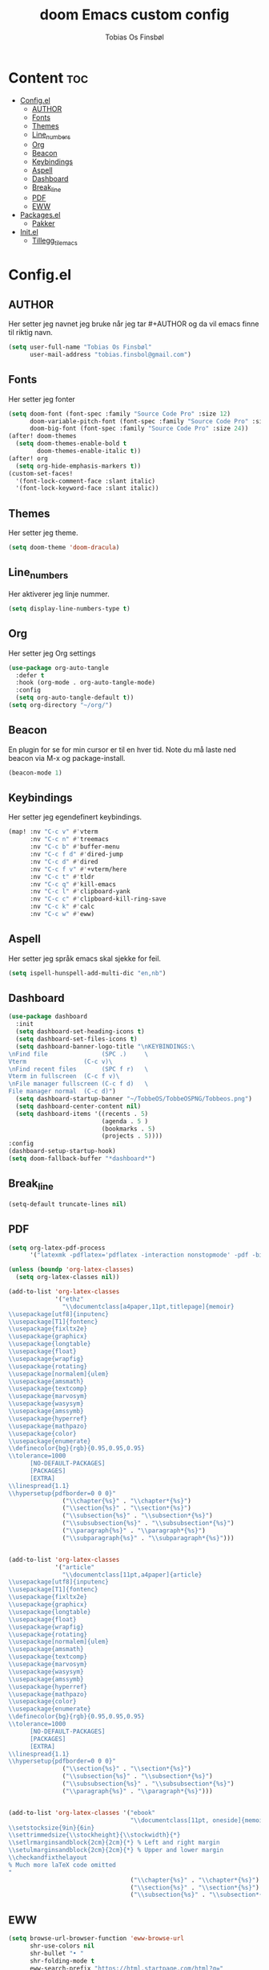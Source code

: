 #+title: doom Emacs custom config
#+author: Tobias Os Finsbøl
#+auto_tangle: t

* Content :toc:
- [[#configel][Config.el]]
  - [[#author][AUTHOR]]
  - [[#fonts][Fonts]]
  - [[#themes][Themes]]
  - [[#line_numbers][Line_numbers]]
  - [[#org][Org]]
  - [[#beacon][Beacon]]
  - [[#keybindings][Keybindings]]
  - [[#aspell][Aspell]]
  - [[#dashboard][Dashboard]]
  - [[#break_line][Break_line]]
  - [[#pdf][PDF]]
  - [[#eww][EWW]]
- [[#packagesel][Packages.el]]
  - [[#pakker][Pakker]]
- [[#initel][Init.el]]
  - [[#tillegg_til_emacs][Tillegg_til_emacs]]

* Config.el
** AUTHOR
Her setter jeg navnet jeg bruke når jeg tar #+AUTHOR og da vil emacs finne til riktig navn.
#+begin_src emacs-lisp :tangle config.el
(setq user-full-name "Tobias Os Finsbøl"
      user-mail-address "tobias.finsbol@gmail.com")
#+end_src

** Fonts
Her setter jeg fonter
#+begin_src emacs-lisp :tangle config.el
(setq doom-font (font-spec :family "Source Code Pro" :size 12)
      doom-variable-pitch-font (font-spec :family "Source Code Pro" :size 12)
      doom-big-font (font-spec :family "Source Code Pro" :size 24))
(after! doom-themes
  (setq doom-themes-enable-bold t
        doom-themes-enable-italic t))
(after! org
  (setq org-hide-emphasis-markers t))
(custom-set-faces!
  '(font-lock-comment-face :slant italic)
  '(font-lock-keyword-face :slant italic))
#+end_src

** Themes
Her setter jeg theme.
#+begin_src emacs-lisp :tangle config.el
(setq doom-theme 'doom-dracula)
#+end_src

** Line_numbers
Her aktiverer jeg linje nummer.
#+begin_src emacs-lisp :tangle config.el
(setq display-line-numbers-type t)
#+end_src

** Org
Her setter jeg Org settings
#+begin_src emacs-lisp :tangle config.el
(use-package org-auto-tangle
  :defer t
  :hook (org-mode . org-auto-tangle-mode)
  :config
  (setq org-auto-tangle-default t))
(setq org-directory "~/org/") 
#+end_src

** Beacon
En plugin for se for min cursor er til en hver tid. Note du må laste ned beacon via M-x og package-install. 
#+begin_src emacs-lisp :tangle config.el
(beacon-mode 1)
#+end_src

** Keybindings
Her setter jeg egendefinert keybindings.
#+begin_src emacs-lisp :tangle config.el
(map! :nv "C-c v" #'vterm
      :nv "C-c n" #'treemacs
      :nv "C-c b" #'buffer-menu
      :nv "C-c f d" #'dired-jump
      :nv "C-c d" #'dired
      :nv "C-c f v" #'+vterm/here
      :nv "C-c t" #'tldr
      :nv "C-c q" #'kill-emacs
      :nv "C-c l" #'clipboard-yank
      :nv "C-c c" #'clipboard-kill-ring-save
      :nv "C-c k" #'calc
      :nv "C-c w" #'eww)
#+end_src

** Aspell
Her setter jeg språk emacs skal sjekke for feil.
#+begin_src emacs-lisp :tangle config.el
(setq ispell-hunspell-add-multi-dic "en,nb")
#+end_src

** Dashboard
#+begin_src emacs-lisp :tangle config.el
(use-package dashboard
  :init
  (setq dashboard-set-heading-icons t)
  (setq dashboard-set-files-icons t)
  (setq dashboard-banner-logo-title "\nKEYBINDINGS:\
\nFind file               (SPC .)     \
Vterm                (C-c v)\
\nFind recent files       (SPC f r)   \
Vterm in fullscreen  (C-c f v)\
\nFile manager fullscreen (C-c f d)   \
File manager normal  (C-c d)")
  (setq dashboard-startup-banner "~/TobbeOS/TobbeOSPNG/Tobbeos.png")
  (setq dashboard-center-content nil)
  (setq dashboard-items '((recents . 5)
                          (agenda . 5 )
                          (bookmarks . 5)
                          (projects . 5))))
:config
(dashboard-setup-startup-hook)
(setq doom-fallback-buffer "*dashboard*")
#+end_src

** Break_line
#+begin_src emacs-lisp :tangle config.el
(setq-default truncate-lines nil)
#+end_src

** PDF
#+begin_src emacs-lisp :tangle config.el
(setq org-latex-pdf-process
      '("latexmk -pdflatex='pdflatex -interaction nonstopmode' -pdf -bibtex -f %f"))

(unless (boundp 'org-latex-classes)
  (setq org-latex-classes nil))

(add-to-list 'org-latex-classes
             '("ethz"
               "\\documentclass[a4paper,11pt,titlepage]{memoir}
\\usepackage[utf8]{inputenc}
\\usepackage[T1]{fontenc}
\\usepackage{fixltx2e}
\\usepackage{graphicx}
\\usepackage{longtable}
\\usepackage{float}
\\usepackage{wrapfig}
\\usepackage{rotating}
\\usepackage[normalem]{ulem}
\\usepackage{amsmath}
\\usepackage{textcomp}
\\usepackage{marvosym}
\\usepackage{wasysym}
\\usepackage{amssymb}
\\usepackage{hyperref}
\\usepackage{mathpazo}
\\usepackage{color}
\\usepackage{enumerate}
\\definecolor{bg}{rgb}{0.95,0.95,0.95}
\\tolerance=1000
      [NO-DEFAULT-PACKAGES]
      [PACKAGES]
      [EXTRA]
\\linespread{1.1}
\\hypersetup{pdfborder=0 0 0}"
               ("\\chapter{%s}" . "\\chapter*{%s}")
               ("\\section{%s}" . "\\section*{%s}")
               ("\\subsection{%s}" . "\\subsection*{%s}")
               ("\\subsubsection{%s}" . "\\subsubsection*{%s}")
               ("\\paragraph{%s}" . "\\paragraph*{%s}")
               ("\\subparagraph{%s}" . "\\subparagraph*{%s}")))


(add-to-list 'org-latex-classes
             '("article"
               "\\documentclass[11pt,a4paper]{article}
\\usepackage[utf8]{inputenc}
\\usepackage[T1]{fontenc}
\\usepackage{fixltx2e}
\\usepackage{graphicx}
\\usepackage{longtable}
\\usepackage{float}
\\usepackage{wrapfig}
\\usepackage{rotating}
\\usepackage[normalem]{ulem}
\\usepackage{amsmath}
\\usepackage{textcomp}
\\usepackage{marvosym}
\\usepackage{wasysym}
\\usepackage{amssymb}
\\usepackage{hyperref}
\\usepackage{mathpazo}
\\usepackage{color}
\\usepackage{enumerate}
\\definecolor{bg}{rgb}{0.95,0.95,0.95}
\\tolerance=1000
      [NO-DEFAULT-PACKAGES]
      [PACKAGES]
      [EXTRA]
\\linespread{1.1}
\\hypersetup{pdfborder=0 0 0}"
               ("\\section{%s}" . "\\section*{%s}")
               ("\\subsection{%s}" . "\\subsection*{%s}")
               ("\\subsubsection{%s}" . "\\subsubsection*{%s}")
               ("\\paragraph{%s}" . "\\paragraph*{%s}")))


(add-to-list 'org-latex-classes '("ebook"
                                  "\\documentclass[11pt, oneside]{memoir}
\\setstocksize{9in}{6in}
\\settrimmedsize{\\stockheight}{\\stockwidth}{*}
\\setlrmarginsandblock{2cm}{2cm}{*} % Left and right margin
\\setulmarginsandblock{2cm}{2cm}{*} % Upper and lower margin
\\checkandfixthelayout
% Much more laTeX code omitted
"
                                  ("\\chapter{%s}" . "\\chapter*{%s}")
                                  ("\\section{%s}" . "\\section*{%s}")
                                  ("\\subsection{%s}" . "\\subsection*{%s}")))
#+end_src

** EWW
#+begin_src emacs-lisp :tangle config.el
(setq browse-url-browser-function 'eww-browse-url
      shr-use-colors nil
      shr-bullet "• "
      shr-folding-mode t
      eww-search-prefix "https://html.startpage.com/html?q="
      url-privacy-level '(email agent cookies lastloc)
      browse-url-secondary-browser-function 'browse-url-librewolf)
#+end_src

* Packages.el
** Pakker
Her installerer jeg pakker som ikke allerede står i init.el lista.
#+begin_src emacs-lisp :tangle packages.el
(package! beacon)
(package! ac-ispell)
(package! flymake-aspell)
(package! dashboard)
(package! tldr)
(package! autoinsert)
(package! eww)
(package! org-auto-tangle)
#+end_src

* Init.el
** Tillegg_til_emacs
Her setter jeg hva emacs skal støtte. Hvis jeg vil ha org mode, så må jeg finne den i denne lista og fjerne <;;>. Og reloade emacs med SPC h r r og så må jeg restarte emacs med SPC q r.
#+begin_src emacs-lisp :tangle init.el
(doom! :input
       ;;bidi              ; (tfel ot) thgir etirw uoy gnipleh
       ;;chinese
       ;;japanese
       ;;layout            ; auie,ctsrnm is the superior home row

       :completion
       company           ; the ultimate code completion backend
       ;;helm              ; the *other* search engine for love and life
       ;;ido               ; the other *other* search engine...
       ;;ivy               ; a search engine for love and life
       vertico           ; the search engine of the future

       :ui
       ;;deft              ; notational velocity for Emacs
       doom              ; what makes DOOM look the way it does
       ;;doom-dashboard   ; a nifty splash screen for Emacs
       ;;doom-quit         ; DOOM quit-message prompts when you quit Emacs
       ;;(emoji +unicode)  ; 🙂
       hl-todo           ; highlight TODO/FIXME/NOTE/DEPRECATED/HACK/REVIEW
       ;;hydra
       indent-guides     ; highlighted indent columns
       ligatures         ; ligatures and symbols to make your code pretty again
       ;;minimap           ; show a map of the code on the side
       modeline          ; snazzy, Atom-inspired modeline, plus API
       nav-flash         ; blink cursor line after big motions
       ;;neotree           ; a project drawer, like NERDTree for vim
       ophints           ; highlight the region an operation acts on
       (popup +defaults)   ; tame sudden yet inevitable temporary windows
       ;;tabs              ; a tab bar for Emacs
       treemacs          ; a project drawer, like neotree but cooler
       ;;unicode           ; extended unicode support for various languages
       vc-gutter         ; vcs diff in the fringe
       vi-tilde-fringe   ; fringe tildes to mark beyond EOB
       ;;window-select     ; visually switch windows
       ;;workspaces        ; tab emulation, persistence & separate workspaces
       ;;zen               ; distraction-free coding or writing

       :editor
       (evil +everywhere); come to the dark side, we have cookies
       file-templates    ; auto-snippets for empty files
       fold              ; (nigh) universal code folding
       ;;(format +onsave)  ; automated prettiness
       ;;god               ; run Emacs commands without modifier keys
       ;;lispy             ; vim for lisp, for people who don't like vim
       ;;multiple-cursors  ; editing in many places at once
       ;;objed             ; text object editing for the innocent
       ;;parinfer          ; turn lisp into python, sort of
       ;;rotate-text       ; cycle region at point between text candidates
       snippets          ; my elves. They type so I don't have to
       ;;word-wrap         ; soft wrapping with language-aware indent

       :emacs
       (dired +icons)             ; making dired pretty [functional]
       electric          ; smarter, keyword-based electric-indent
       (ibuffer +icons)         ; interactive buffer management
       undo              ; persistent, smarter undo for your inevitable mistakes
       vc                ; version-control and Emacs, sitting in a tree

       :term
       ;;eshell            ; the elisp shell that works everywhere
       ;;shell             ; simple shell REPL for Emacs
       ;;term              ; basic terminal emulator for Emacs
       vterm             ; the best terminal emulation in Emacs

       :checkers
       syntax              ; tasing you for every semicolon you forget
       (spell +aspell +flyspell) ; tasing you for misspelling mispelling
       grammar           ; tasing grammar mistake every you make

       :tools
       ;;ansible
       ;;biblio            ; Writes a PhD for you (citation needed)
       debugger          ; FIXME stepping through code, to help you add bugs
       ;;direnv
       ;;docker
       ;;editorconfig      ; let someone else argue about tabs vs spaces
       ;;ein               ; tame Jupyter notebooks with emacs
       (eval +overlay)     ; run code, run (also, repls)
       ;;gist              ; interacting with github gists
       lookup              ; navigate your code and its documentation
       lsp               ; M-x vscode
       magit             ; a git porcelain for Emacs
       ;;make              ; run make tasks from Emacs
       pass              ; password manager for nerds
       pdf               ; pdf enhancements
       ;;prodigy           ; FIXME managing external services & code builders
       rgb               ; creating color strings
       ;;taskrunner        ; taskrunner for all your projects
       ;;terraform         ; infrastructure as code
       ;;tmux              ; an API for interacting with tmux
       ;;upload            ; map local to remote projects via ssh/ftp

       :os
       (:if IS-MAC macos)  ; improve compatibility with macOS
       ;;tty               ; improve the terminal Emacs experience

       :lang
       ;;agda              ; types of types of types of types...
       ;;beancount         ; mind the GAAP
       (cc +lsp)         ; C > C++ == 1
       ;;clojure           ; java with a lisp
       ;;common-lisp       ; if you've seen one lisp, you've seen them all
       ;;coq               ; proofs-as-programs
       ;;crystal           ; ruby at the speed of c
       csharp            ; unity, .NET, and mono shenanigans
       ;;data              ; config/data formats
       ;;(dart +flutter)   ; paint ui and not much else
       ;;dhall
       ;;elixir            ; erlang done right
       ;;elm               ; care for a cup of TEA?
       emacs-lisp        ; drown in parentheses
       ;;erlang            ; an elegant language for a more civilized age
       ;;ess               ; emacs speaks statistics
       ;;factor
       ;;faust             ; dsp, but you get to keep your soul
       ;;fortran           ; in FORTRAN, GOD is REAL (unless declared INTEGER)
       ;;fsharp            ; ML stands for Microsoft's Language
       ;;fstar             ; (dependent) types and (monadic) effects and Z3
       ;;gdscript          ; the language you waited for
       ;;(go +lsp)         ; the hipster dialect
       ;;(graphql +lsp)    ; Give queries a REST
       (haskell +lsp)    ; a language that's lazier than I am
       ;;hy                ; readability of scheme w/ speed of python
       ;;idris             ; a language you can depend on
       ;;json              ; At least it ain't XML
       ;;(java +lsp)       ; the poster child for carpal tunnel syndrome
       ;;javascript        ; all(hope(abandon(ye(who(enter(here))))))
       ;;julia             ; a better, faster MATLAB
       ;;kotlin            ; a better, slicker Java(Script)
       ;;latex             ; writing papers in Emacs has never been so fun
       ;;lean              ; for folks with too much to prove
       ;;ledger            ; be audit you can be
       lua               ; one-based indices? one-based indices
       markdown          ; writing docs for people to ignore
       ;;nim               ; python + lisp at the speed of c
       ;;nix               ; I hereby declare "nix geht mehr!"
       ;;ocaml             ; an objective camel
       (org +pretty)              ; organize your plain life in plain text
       ;;php               ; perl's insecure younger brother
       ;;plantuml          ; diagrams for confusing people more
       ;;purescript        ; javascript, but functional
       python            ; beautiful is better than ugly
       ;;qt                ; the 'cutest' gui framework ever
       ;;racket            ; a DSL for DSLs
       ;;raku              ; the artist formerly known as perl6
       ;;rest              ; Emacs as a REST client
       ;;rst               ; ReST in peace
       ;;(ruby +rails)     ; 1.step {|i| p "Ruby is #{i.even? ? 'love' : 'life'}"}
       ;;rust              ; Fe2O3.unwrap().unwrap().unwrap().unwrap()
       ;;scala             ; java, but good
       ;;(scheme +guile)   ; a fully conniving family of lisps
       sh                ; she sells {ba,z,fi}sh shells on the C xor
       ;;sml
       ;;solidity          ; do you need a blockchain? No.
       ;;swift             ; who asked for emoji variables?
       ;;terra             ; Earth and Moon in alignment for performance.
       ;;web               ; the tubes
       ;;yaml              ; JSON, but readable
       ;;zig               ; C, but simpler

       :email
       ;;(mu4e +org +gmail)
       ;;notmuch
       ;;(wanderlust +gmail)

       :app
       ;;calendar
       ;;emms
       ;;everywhere        ; *leave* Emacs!? You must be joking
       ;;irc               ; how neckbeards socialize
       ;;(rss +org)        ; emacs as an RSS reader
       ;;twitter           ; twitter client https://twitter.com/vnought

       :config
       ;;literate
       (default +bindings +smartparens))
#+end_src
